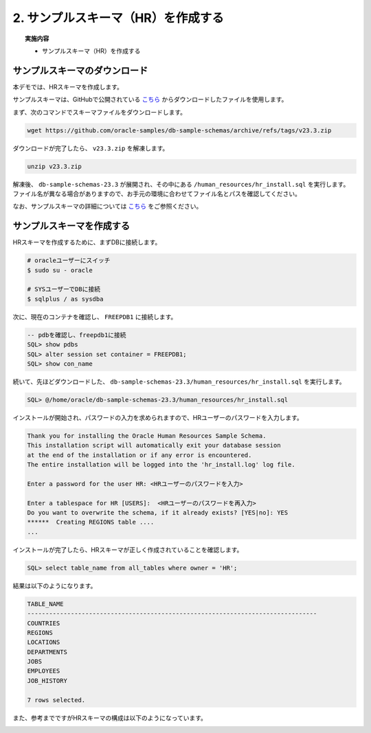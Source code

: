 ##########################################
2. サンプルスキーマ（HR）を作成する
##########################################

.. topic:: 実施内容

    + サンプルスキーマ（HR）を作成する


**********************************
サンプルスキーマのダウンロード
**********************************

本デモでは、HRスキーマを作成します。

サンプルスキーマは、GitHubで公開されている `こちら <https://github.com/oracle-samples/db-sample-schemas/archive/refs/tags/v23.3.zip>`__ からダウンロードしたファイルを使用します。


まず、次のコマンドでスキーマファイルをダウンロードします。

.. code-block:: bash

    wget https://github.com/oracle-samples/db-sample-schemas/archive/refs/tags/v23.3.zip

ダウンロードが完了したら、 ``v23.3.zip`` を解凍します。

.. code-block:: bash

    unzip v23.3.zip

解凍後、 ``db-sample-schemas-23.3`` が展開され、その中にある ``/human_resources/hr_install.sql`` を実行します。
ファイル名が異なる場合がありますので、お手元の環境に合わせてファイル名とパスを確認してください。

なお、サンプルスキーマの詳細については `こちら <https://docs.oracle.com/cd/F82042_01/comsc/schema-diagrams.html>`__ をご参照ください。



********************************
サンプルスキーマを作成する
********************************

HRスキーマを作成するために、まずDBに接続します。

.. code-block:: bash

    # oracleユーザーにスイッチ
    $ sudo su - oracle

    # SYSユーザーでDBに接続
    $ sqlplus / as sysdba

次に、現在のコンテナを確認し、 ``FREEPDB1`` に接続します。

.. code-block:: sql

    -- pdbを確認し、freepdb1に接続
    SQL> show pdbs
    SQL> alter session set container = FREEPDB1; 
    SQL> show con_name

続いて、先ほどダウンロードした、 ``db-sample-schemas-23.3/human_resources/hr_install.sql`` を実行します。

.. code-block:: sql
    
    SQL> @/home/oracle/db-sample-schemas-23.3/human_resources/hr_install.sql


インストールが開始され、パスワードの入力を求められますので、HRユーザーのパスワードを入力します。

.. code-block:: sql

    Thank you for installing the Oracle Human Resources Sample Schema.
    This installation script will automatically exit your database session
    at the end of the installation or if any error is encountered.
    The entire installation will be logged into the 'hr_install.log' log file.

    Enter a password for the user HR: <HRユーザーのパスワードを入力>

    Enter a tablespace for HR [USERS]:  <HRユーザーのパスワードを再入力>
    Do you want to overwrite the schema, if it already exists? [YES|no]: YES
    ******  Creating REGIONS table ....
    ...

インストールが完了したら、HRスキーマが正しく作成されていることを確認します。


.. code-block:: sql

    SQL> select table_name from all_tables where owner = 'HR';


結果は以下のようになります。

.. code-block:: sql

    TABLE_NAME
    --------------------------------------------------------------------------------
    COUNTRIES
    REGIONS
    LOCATIONS
    DEPARTMENTS
    JOBS
    EMPLOYEES
    JOB_HISTORY

    7 rows selected.


また、参考までですがHRスキーマの構成は以下のようになっています。

.. image:: ./HR_OEスキーマ.gif

